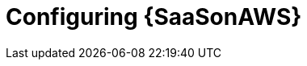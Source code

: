 ifdef::context[:parent-context: {context}]

[id="post-install-config-saas"]
= Configuring {SaaSonAWS}

:context: saas-post-install-config
